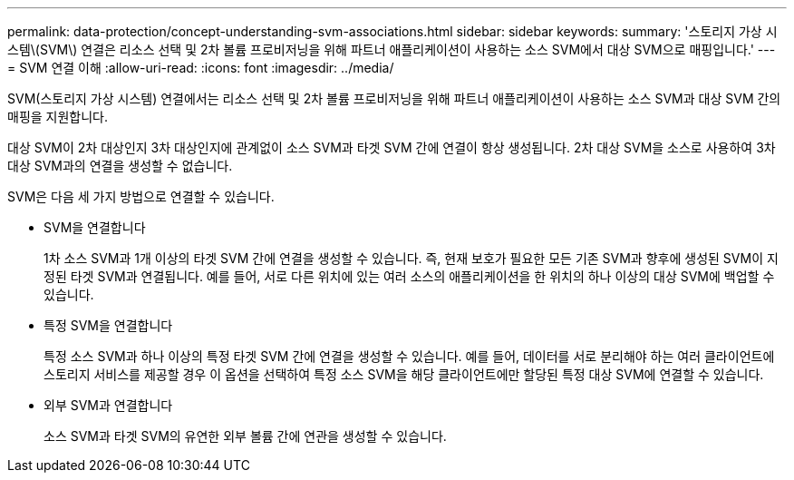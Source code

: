 ---
permalink: data-protection/concept-understanding-svm-associations.html 
sidebar: sidebar 
keywords:  
summary: '스토리지 가상 시스템\(SVM\) 연결은 리소스 선택 및 2차 볼륨 프로비저닝을 위해 파트너 애플리케이션이 사용하는 소스 SVM에서 대상 SVM으로 매핑입니다.' 
---
= SVM 연결 이해
:allow-uri-read: 
:icons: font
:imagesdir: ../media/


[role="lead"]
SVM(스토리지 가상 시스템) 연결에서는 리소스 선택 및 2차 볼륨 프로비저닝을 위해 파트너 애플리케이션이 사용하는 소스 SVM과 대상 SVM 간의 매핑을 지원합니다.

대상 SVM이 2차 대상인지 3차 대상인지에 관계없이 소스 SVM과 타겟 SVM 간에 연결이 항상 생성됩니다. 2차 대상 SVM을 소스로 사용하여 3차 대상 SVM과의 연결을 생성할 수 없습니다.

SVM은 다음 세 가지 방법으로 연결할 수 있습니다.

* SVM을 연결합니다
+
1차 소스 SVM과 1개 이상의 타겟 SVM 간에 연결을 생성할 수 있습니다. 즉, 현재 보호가 필요한 모든 기존 SVM과 향후에 생성된 SVM이 지정된 타겟 SVM과 연결됩니다. 예를 들어, 서로 다른 위치에 있는 여러 소스의 애플리케이션을 한 위치의 하나 이상의 대상 SVM에 백업할 수 있습니다.

* 특정 SVM을 연결합니다
+
특정 소스 SVM과 하나 이상의 특정 타겟 SVM 간에 연결을 생성할 수 있습니다. 예를 들어, 데이터를 서로 분리해야 하는 여러 클라이언트에 스토리지 서비스를 제공할 경우 이 옵션을 선택하여 특정 소스 SVM을 해당 클라이언트에만 할당된 특정 대상 SVM에 연결할 수 있습니다.

* 외부 SVM과 연결합니다
+
소스 SVM과 타겟 SVM의 유연한 외부 볼륨 간에 연관을 생성할 수 있습니다.


